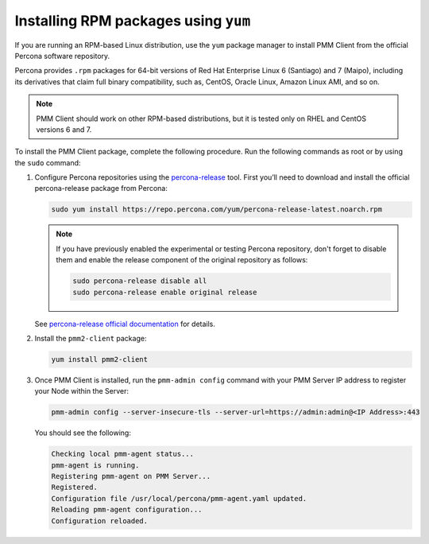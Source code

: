 .. _install-client-yum:

#####################################
Installing RPM packages using ``yum``
#####################################

If you are running an RPM-based Linux distribution, use the ``yum`` package
manager to install PMM Client from the official Percona software repository.

Percona provides ``.rpm`` packages for 64-bit versions
of Red Hat Enterprise Linux 6 (Santiago) and 7 (Maipo),
including its derivatives that claim full binary compatibility,
such as, CentOS, Oracle Linux, Amazon Linux AMI, and so on.

.. note::

   PMM Client should work on other RPM-based distributions,
   but it is tested only on RHEL and CentOS versions 6 and 7.

To install the PMM Client package, complete the following procedure. Run the following commands as root or by using the ``sudo`` command:

1. Configure Percona repositories using the `percona-release <https://www.percona.com/doc/percona-repo-config/percona-release.html>`_ tool. First you’ll need to download and install the official percona-release package from Percona:

   .. code-block:: bash

      sudo yum install https://repo.percona.com/yum/percona-release-latest.noarch.rpm

   .. note:: If you have previously enabled the experimental or testing
      Percona repository, don't forget to disable them and enable the release
      component of the original repository as follows:

      .. code-block:: bash

         sudo percona-release disable all
         sudo percona-release enable original release

   See `percona-release official documentation <https://www.percona.com/doc/percona-repo-config/percona-release.html>`_ for details.

2. Install the ``pmm2-client`` package:

   .. code-block:: bash

      yum install pmm2-client

3. Once PMM Client is installed, run the ``pmm-admin config`` command with your PMM Server IP address to register your Node within the Server:

   .. code-block:: bash

      pmm-admin config --server-insecure-tls --server-url=https://admin:admin@<IP Address>:443

   You should see the following:

   .. code-block:: text

      Checking local pmm-agent status...
      pmm-agent is running.
      Registering pmm-agent on PMM Server...
      Registered.
      Configuration file /usr/local/percona/pmm-agent.yaml updated.
      Reloading pmm-agent configuration...
      Configuration reloaded.



